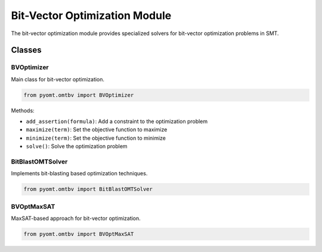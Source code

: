 Bit-Vector Optimization Module
==========================

The bit-vector optimization module provides specialized solvers for bit-vector optimization problems in SMT.

Classes
-------

BVOptimizer
~~~~~~~~~~

Main class for bit-vector optimization.

.. code-block:: python

    from pyomt.omtbv import BVOptimizer

Methods:

* ``add_assertion(formula)``: Add a constraint to the optimization problem
* ``maximize(term)``: Set the objective function to maximize
* ``minimize(term)``: Set the objective function to minimize
* ``solve()``: Solve the optimization problem


BitBlastOMTSolver
~~~~~~~~~~~~~~~~

Implements bit-blasting based optimization techniques.

.. code-block:: python

    from pyomt.omtbv import BitBlastOMTSolver


BVOptMaxSAT
~~~~~~~~~~

MaxSAT-based approach for bit-vector optimization.

.. code-block:: python

    from pyomt.omtbv import BVOptMaxSAT
